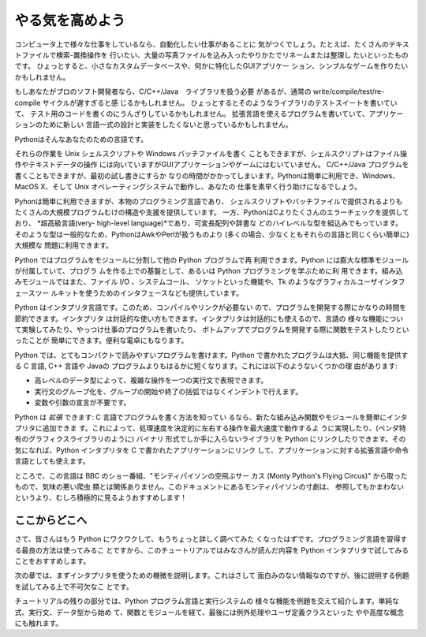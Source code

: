 .. _tut-intro:

****************
やる気を高めよう
****************

コンピュータ上で様々な仕事をしているなら、自動化したい仕事があることに 気がつくでしょう。たとえば、たくさんのテキストファイルで検索-置換操作を
行いたい、大量の写真ファイルを込み入ったやりかたでリネームまたは整理し たいといったものです。
ひょっとすると、小さなカスタムデータベースや、何かに特化したGUIアプリケー ション、シンプルなゲームを作りたいかもしれません。

.. % % Whetting Your Appetite
.. % % If you do much work on computers, eventually you find that there's
.. % % some task you'd like to automate.  For example, you may wish to
.. % % perform a search-and-replace over a large number of text files, or
.. % % rename and rearrange a bunch of photo files in a complicated way.
.. % % Perhaps you'd like to write a small custom database, or a specialized
.. % % GUI application, or a simple game.

.. % % If you're a professional software developer, you may have to work with
.. % % several C/\Cpp/Java libraries but find the usual
.. % % write/compile/test/re-compile cycle is too slow.  Perhaps you're
.. % % writing a test suite for such a library and find writing the testing
.. % % code a tedious task.  Or maybe you've written a program that could use
.. % % an extension language, and you don't want to design and implement a
.. % % whole new language for your application.

もしあなたがプロのソフト開発者なら、C/C++/Java　ライブラリを扱う必要 があるが、通常の write/compile/test/re-compile
サイクルが遅すぎると感 じるかもしれません。 ひょっとするとそのようなライブラリのテストスイートを書いていて、
テスト用のコードを書くのにうんざりしているかもしれません。 拡張言語を使えるプログラムを書いていて、アプリケーションのために新しい
言語一式の設計と実装をしたくないと思っているかもしれません。

Pythonはそんなあなたのための言語です。

.. % % Python is just the language for you.

それらの作業を Unix シェルスクリプトや Windows バッチファイルを書く こともできますが、シェルスクリプトはファイル操作やテキストデータの操作
には向いていますがGUIアプリケーションやゲームにはむいていません。 C/C++/Java プログラムを書くこともできますが、最初の試し書きにすらか
なりの時間がかかってしまいます。Pythonは簡単に利用でき、Windows、 MacOS X、そして Unix オペレーティングシステムで動作し、あなたの
仕事を素早く行う助けになるでしょう。

.. % % You could write a {\UNIX} shell script or Windows batch files for some
.. % % +of these tasks, but shell scripts are best at moving around files and
.. % % +changing text data, not well-suited for GUI applications or games.
.. % % +You could write a C/{\Cpp}/Java program, but it can take a lot of
.. % % +development time to get even a first-draft program.  Python is simpler
.. % % +to use, available on Windows, MacOS X, and {\UNIX} operating systems,
.. % % +and will help you get the job done more quickly.

.. % % Python is simple to use, but it is a real programming language,
.. % % offering much more structure and support for large programs than shell
.. % % scripts or batch files can offer.  On the other hand, Python also
.. % % offers much more error checking than C, and, being a
.. % % \emph{very-high-level language}, it has high-level data types built
.. % % in, such as flexible arrays and dictionaries.  Because of its more
.. % % general data types Python is applicable to a much larger problem
.. % % domain than Awk or even Perl, yet many things are at
.. % % least as easy in Python as in those languages.

Pyhonは簡単に利用できますが、本物のプログラミング言語であり、 シェルスクリプトやバッチファイルで提供されるよりも
たくさんの大規模プログラムむけの構造や支援を提供しています。 一方、PythonはCよりたくさんのエラーチェックを提供しており、 *超高級言語(very-
high-level language)*であり、可変長配列や辞書な どのハイレベルな型を組込みでもっています。
そのような型は一般的なため、PythonはAwkやPerlが扱うものより (多くの場合、少なくともそれらの言語と同じくらい簡単に)大規模な 問題に利用できます。

Python ではプログラムをモジュールに分割して他の Python プログラムで再 利用できます。Python
には膨大な標準モジュールが付属していて、プログラ ムを作る上での基盤として、あるいは Python プログラミングを学ぶために利
用できます。組み込みモジュールではまた、ファイル I/O 、システムコール、 ソケットといった機能や、Tk のようなグラフィカルユーザインタフェースツー
ルキットを使うためのインタフェースなども提供しています。

.. % % Python allows you to split your program in modules that can be
.. % % reused in other Python programs.  It comes with a large collection of
.. % % standard modules that you can use as the basis of your programs --- or
.. % % as examples to start learning to program in Python.  Some of these
.. % % modules provide things like file I/O, system calls,
.. % % sockets, and even interfaces to graphical user interface toolkits like Tk.

Python はインタプリタ言語です。このため、コンパイルやリンクが必要ない ので、プログラムを開発する際にかなりの時間を節約できます。インタプリタ
は対話的な使い方もできます。インタプリタは対話的にも使えるので、言語の 様々な機能について実験してみたり、やっつけ仕事のプログラムを書いたり、
ボトムアップでプログラムを開発する際に関数をテストしたりといったことが 簡単にできます。便利な電卓にもなります。

.. % % Python is an interpreted language, which can save you considerable time
.. % % during program development because no compilation and linking is
.. % % necessary.  The interpreter can be used interactively, which makes it
.. % % easy to experiment with features of the language, to write throw-away
.. % % programs, or to test functions during bottom-up program development.
.. % % It is also a handy desk calculator.

Python では、とてもコンパクトで読みやすいプログラムを書けます。Python で書かれたプログラムは大抵、同じ機能を提供する C 言語, C++ 言語や
Javaの プログラムよりもはるかに短くなります。これには以下のようないくつかの理 由があります:

.. % % Python allows writing very compact and readable programs.  Programs
.. % % written in Python are typically much shorter than equivalent C or
.. % % \Cpp{} programs, for several reasons:
.. % % \begin{itemize}
.. % % \item
.. % % the high-level data types allow you to express complex operations in a
.. % % single statement;
.. % % \item
.. % % statement grouping is done by indentation instead of beginning and ending
.. % % brackets;
.. % % \item
.. % % no variable or argument declarations are necessary.
.. % % \end{itemize}

* 高レベルのデータ型によって、複雑な操作を一つの実行文で表現できます。

* 実行文のグループ化を、グループの開始や終了の括弧ではなくインデントで行えます。

* 変数や引数の宣言が不要です。

Python は *拡張* できます: C 言語でプログラムを書く方法を知ってい るなら、新たな組み込み関数やモジュールを簡単にインタプリタに追加できま
す。これによって、処理速度を決定的に左右する操作を最大速度で動作するよ うに実現したり、(ベンダ特有のグラフィクスライブラリのように) バイナリ
形式でしか手に入らないライブラリを Python にリンクしたりできます。その 気になれば、Python インタプリタを C で書かれたアプリケーションにリンク
して、アプリケーションに対する拡張言語や命令言語としても使えます。

.. % % Python is \emph{extensible}: if you know how to program in C it is easy
.. % % to add a new built-in function or module to the interpreter, either to
.. % % perform critical operations at maximum speed, or to link Python
.. % % programs to libraries that may only be available in binary form (such
.. % % as a vendor-specific graphics library).  Once you are really hooked,
.. % % you can link the Python interpreter into an application written in C
.. % % and use it as an extension or command language for that application.

ところで、この言語は BBC のショー番組、"モンティパイソンの空飛ぶサー カス (Monty Python's Flying Circus)"
から取ったもので、気味の悪い爬虫 類とは関係ありません。このドキュメントにあるモンティパイソンの寸劇は、
参照してもかまわないというより、むしろ積極的に見るようおすすめします！

.. % % By the way, the language is named after the BBC show ``Monty Python's
.. % % Flying Circus'' and has nothing to do with nasty reptiles.  Making
.. % % references to Monty Python skits in documentation is not only allowed,
.. % % it is encouraged!


.. _tut-where:

ここからどこへ
==============

.. % Where From Here
.. % % Now that you are all excited about Python, you'll want to examine it
.. % % in some more detail.  Since the best way to learn a language is
.. % % to use it, the tutorial invites you to play with the Python interpreter
.. % % as you read.

さて、皆さんはもう Python にワクワクして、もうちょっと詳しく調べてみた くなったはずです。プログラミング言語を習得する最良の方法は使ってみるこ
とですから、このチュートリアルではみなさんが読んだ内容を Python  インタプリタで試してみることをおすすめします。

次の章では、まずインタプリタを使うための機微を説明します。これはさして 面白みのない情報なのですが、後に説明する例題を試してみる上で不可欠なこ とです。

.. % % In the next chapter, the mechanics of using the interpreter are
.. % % explained.  This is rather mundane information, but essential for
.. % % trying out the examples shown later.

チュートリアルの残りの部分では、Python プログラム言語と実行システムの 様々な機能を例題を交えて紹介します。単純な式、実行文、データ型から始め
て、関数とモジュールを経て、最後には例外処理やユーザ定義クラスといった やや高度な概念にも触れます。

.. % % The rest of the tutorial introduces various features of the Python
.. % % language and system through examples, beginning with simple
.. % % expressions, statements and data types, through functions and modules,
.. % % and finally touching upon advanced concepts like exceptions
.. % % and user-defined classes.


